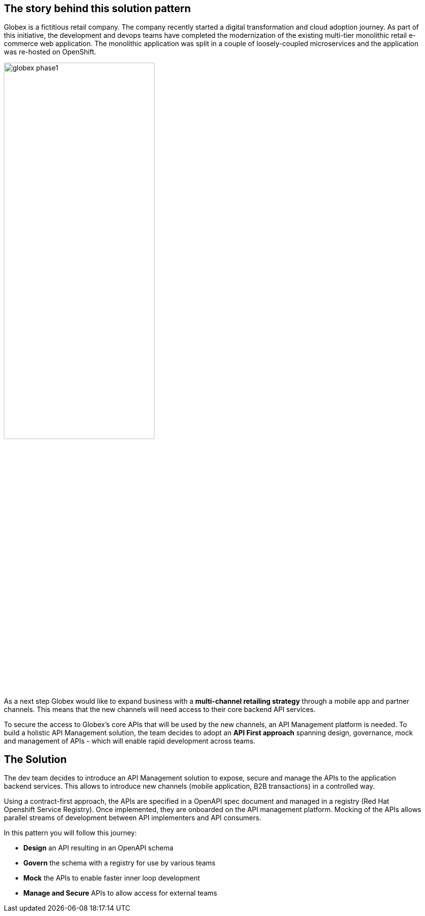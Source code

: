 [#story]
== The story behind this solution pattern

Globex is a fictitious retail company. The company recently started a digital transformation and cloud adoption journey. As part of this initiative, the development and devops teams have completed the modernization of the existing multi-tier monolithic retail e-commerce web application. The monolithic application was split in a couple of loosely-coupled microservices and the application was re-hosted on OpenShift.


image::globex-phase1.png[width=60%]

As a next step Globex would like to expand business with a *multi-channel retailing strategy* through a mobile app and partner channels. This means that the new channels will need access to their core backend API services. 

To secure the access to Globex's core APIs that will be used by the new channels, an API Management platform is needed. To build a holistic API Management solution, the team decides to adopt an *API First approach* spanning design, governance, mock and management of APIs - which will enable rapid development across teams. 


[#solution]
== The Solution

The dev team decides to introduce an API Management solution  to expose, secure and manage the APIs to the application backend services. This allows to introduce new channels (mobile application, B2B transactions) in a controlled way.

Using a contract-first approach, the APIs are specified in a OpenAPI spec document and managed in a registry (Red Hat Openshift Service Registry). Once implemented, they are onboarded on the API management platform.
Mocking of the APIs allows parallel streams of development between API implementers and API consumers.

In this pattern you will follow this journey:

* *Design* an API resulting in an OpenAPI schema
* *Govern* the schema with a registry for use by various teams
* *Mock* the APIs to enable faster inner loop development
* *Manage and Secure* APIs to allow access for external teams